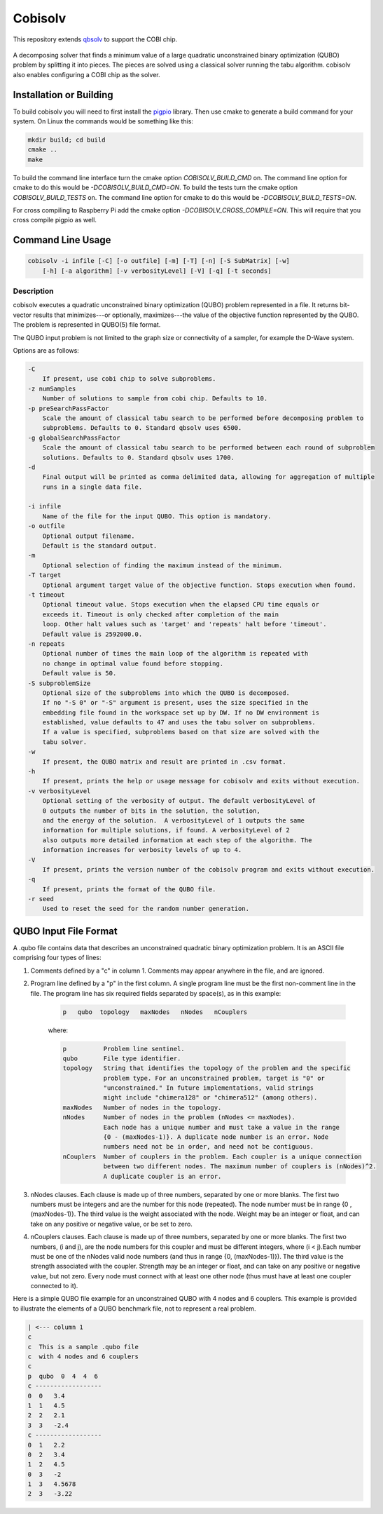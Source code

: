 ========
Cobisolv
========

This repository extends `qbsolv <https://github.com/dwavesystems/qbsolv>`_ to support the COBI chip.

 .. index-start-marker

A decomposing solver that finds a minimum value of a large quadratic unconstrained binary
optimization (QUBO) problem by splitting it into pieces. The pieces are solved using a classical
solver running the tabu algorithm. cobisolv also enables configuring a COBI chip as the solver.

.. index-end-marker

Installation or Building
========================

.. installation-start-marker

To build cobisolv you will need to first install the `pigpio <https://github.com/joan2937/pigpio>`_
library. Then use cmake to generate a build command for your system. On Linux the commands would be
something like this:

.. code-block:: bash

    mkdir build; cd build
    cmake ..
    make

To build the command line interface turn the cmake option `COBISOLV_BUILD_CMD` on. The command line option for cmake to do
this would be `-DCOBISOLV_BUILD_CMD=ON`. To build the tests turn the cmake option `COBISOLV_BUILD_TESTS` on. The command
line option for cmake to do this would be `-DCOBISOLV_BUILD_TESTS=ON`.

For cross compiling to Raspberry Pi add the cmake option `-DCOBISOLV_CROSS_COMPILE=ON`. This will
require that you cross compile pigpio as well.

.. installation-end-marker

Command Line Usage
==================

.. usage-start-marker

.. code::

    cobisolv -i infile [-C] [-o outfile] [-m] [-T] [-n] [-S SubMatrix] [-w]
        [-h] [-a algorithm] [-v verbosityLevel] [-V] [-q] [-t seconds]

Description
-----------

cobisolv executes a quadratic unconstrained binary optimization
(QUBO) problem represented in a file. It returns bit-vector
results that minimizes---or optionally, maximizes---the value of
the objective function represented by the QUBO.  The problem is
represented in QUBO(5) file format.

The QUBO input problem is not limited to the graph size or connectivity of a
sampler, for example the D-Wave system.

Options are as follows:

.. code::

    -C
        If present, use cobi chip to solve subproblems.
    -z numSamples
        Number of solutions to sample from cobi chip. Defaults to 10.
    -p preSearchPassFactor
        Scale the amount of classical tabu search to be performed before decomposing problem to
        subproblems. Defaults to 0. Standard qbsolv uses 6500.
    -g globalSearchPassFactor
        Scale the amount of classical tabu search to be performed between each round of subproblem
        solutions. Defaults to 0. Standard qbsolv uses 1700.
    -d
        Final output will be printed as comma delimited data, allowing for aggregation of multiple
        runs in a single data file.

    -i infile
        Name of the file for the input QUBO. This option is mandatory.
    -o outfile
        Optional output filename.
        Default is the standard output.
    -m
        Optional selection of finding the maximum instead of the minimum.
    -T target
        Optional argument target value of the objective function. Stops execution when found.
    -t timeout
        Optional timeout value. Stops execution when the elapsed CPU time equals or
        exceeds it. Timeout is only checked after completion of the main
        loop. Other halt values such as 'target' and 'repeats' halt before 'timeout'.
        Default value is 2592000.0.
    -n repeats
        Optional number of times the main loop of the algorithm is repeated with
        no change in optimal value found before stopping.
        Default value is 50.
    -S subproblemSize
        Optional size of the subproblems into which the QUBO is decomposed.
        If no "-S 0" or "-S" argument is present, uses the size specified in the
        embedding file found in the workspace set up by DW. If no DW environment is
        established, value defaults to 47 and uses the tabu solver on subproblems.
        If a value is specified, subproblems based on that size are solved with the
        tabu solver.
    -w
        If present, the QUBO matrix and result are printed in .csv format.
    -h
        If present, prints the help or usage message for cobisolv and exits without execution.
    -v verbosityLevel
        Optional setting of the verbosity of output. The default verbosityLevel of
        0 outputs the number of bits in the solution, the solution,
        and the energy of the solution.  A verbosityLevel of 1 outputs the same
        information for multiple solutions, if found. A verbosityLevel of 2
        also outputs more detailed information at each step of the algorithm. The
        information increases for verbosity levels of up to 4.
    -V
        If present, prints the version number of the cobisolv program and exits without execution.
    -q
        If present, prints the format of the QUBO file.
    -r seed
        Used to reset the seed for the random number generation.

.. usage-end-marker

QUBO Input File Format
======================

.. format-start-marker

A .qubo file contains data that describes an unconstrained
quadratic binary optimization problem.  It is an ASCII file comprising
four types of lines:

1. Comments defined by a "c" in column 1. Comments may appear
   anywhere in the file, and are ignored.

2. Program line defined by a "p" in the first column.
   A single program line must be the first non-comment line in the file.
   The program line has six required fields separated by space(s),
   as in this example:

    .. code::

       p   qubo  topology   maxNodes   nNodes   nCouplers

    where:

    .. code::

       p          Problem line sentinel.
       qubo       File type identifier.
       topology   String that identifies the topology of the problem and the specific
                  problem type. For an unconstrained problem, target is "0" or
                  "unconstrained." In future implementations, valid strings
                  might include "chimera128" or "chimera512" (among others).
       maxNodes   Number of nodes in the topology.
       nNodes     Number of nodes in the problem (nNodes <= maxNodes).
                  Each node has a unique number and must take a value in the range
                  {0 - (maxNodes-1)}. A duplicate node number is an error. Node
                  numbers need not be in order, and need not be contiguous.
       nCouplers  Number of couplers in the problem. Each coupler is a unique connection
                  between two different nodes. The maximum number of couplers is (nNodes)^2.
                  A duplicate coupler is an error.

3. nNodes clauses. Each clause is made up of three numbers, separated
   by one or more blanks. The first two numbers must be integers and are the number
   for this node (repeated). The node number must be in range {0 , (maxNodes-1)}.
   The third value is the weight associated with the node. Weight may be an integer
   or float, and can take on any positive or negative value, or be set to zero.

4. nCouplers clauses. Each clause is made up of three numbers, separated by one or
   more blanks. The first two numbers, (i and j), are the node numbers for this coupler
   and must be different integers, where (i < j).Each number must be one of the nNodes
   valid node numbers (and thus in range {0, (maxNodes-1)}).
   The third value is the strength associated with the coupler. Strength may be an
   integer or float, and can take on any positive or negative value, but not zero.
   Every node must connect with at least one other node (thus must have at least
   one coupler connected to it).

Here is a simple QUBO file example for an unconstrained QUBO with 4
nodes and 6 couplers. This example is provided to illustrate the
elements of a QUBO benchmark file, not to represent a real problem.

.. code::

        | <--- column 1
        c
        c  This is a sample .qubo file
        c  with 4 nodes and 6 couplers
        c
        p  qubo  0  4  4  6
        c ------------------
        0  0   3.4
        1  1   4.5
        2  2   2.1
        3  3   -2.4
        c ------------------
        0  1   2.2
        0  2   3.4
        1  2   4.5
        0  3   -2
        1  3   4.5678
        2  3   -3.22

.. format-end-marker
